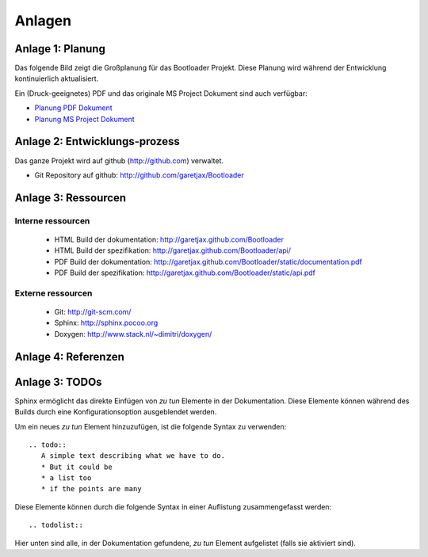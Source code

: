 Anlagen
=======


Anlage 1: Planung
-----------------

Das folgende Bild zeigt die Großplanung für das Bootloader Projekt. Diese Planung wird während der Entwicklung kontinuierlich aktualisiert.

.. image:: images/planung.png

Ein (Druck-geeignetes) PDF und das originale MS Project Dokument sind auch verfügbar:

* `Planung PDF Dokument <../static/planung.pdf>`_
* `Planung MS Project Dokument <../static/planung.mpp>`_


Anlage 2: Entwicklungs-prozess
----------------------------------------------

Das ganze Projekt wird auf github (http://github.com) verwaltet.

* Git Repository auf github: http://github.com/garetjax/Bootloader

.. todo::
   * Add description of the documentation build process.


Anlage 3: Ressourcen
--------------------

Interne ressourcen
~~~~~~~~~~~~~~~~~~

 * HTML Build der dokumentation: http://garetjax.github.com/Bootloader
 * HTML Build der spezifikation: http://garetjax.github.com/Bootloader/api/
 * PDF Build der dokumentation: http://garetjax.github.com/Bootloader/static/documentation.pdf
 * PDF Build der spezifikation: http://garetjax.github.com/Bootloader/static/api.pdf

Externe ressourcen
~~~~~~~~~~~~~~~~~~

 * Git: http://git-scm.com/
 * Sphinx: http://sphinx.pocoo.org
 * Doxygen: http://www.stack.nl/~dimitri/doxygen/


Anlage 4: Referenzen
--------------------

.. todo::
   * Referenzen liste


Anlage 3: TODOs
---------------

Sphinx ermöglicht das direkte Einfügen von *zu tun* Elemente in der Dokumentation.
Diese Elemente können während des Builds durch eine Konfigurationsoption ausgeblendet werden.

Um ein neues *zu tun* Element hinzuzufügen, ist die folgende Syntax zu verwenden:

::

  .. todo::
     A simple text describing what we have to do.
     * But it could be
     * a list too
     * if the points are many

Diese Elemente können durch die folgende Syntax in einer Auflistung zusammengefasst werden:

::
   
   .. todolist::
   
Hier unten sind alle, in der Dokumentation gefundene, *zu tun* Element aufgelistet (falls sie aktiviert sind).

.. todolist::